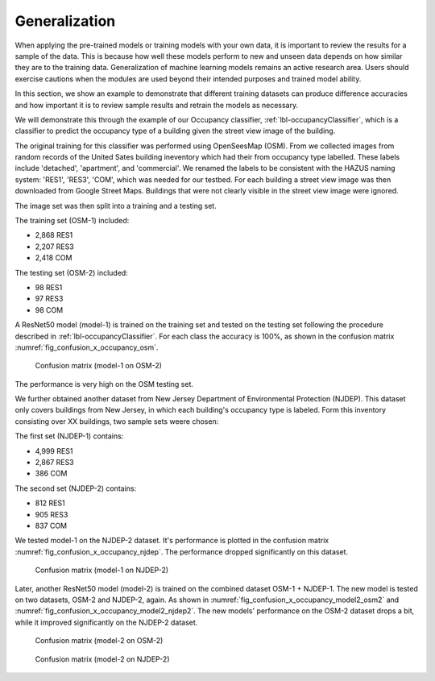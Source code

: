 .. _lbl-understand:

Generalization
==============

When applying the pre-trained models or training models with your own data, 
it is important to review the results for a sample of the data. This is 
because how well these models perform to new and unseen data depends on how similar they are to the training data. 
Generalization of machine learning models remains an active research area. 
Users should exercise cautions when the modules are used beyond their intended purposes and trained model ability.

In this section, we show an example to demonstrate that different training datasets can produce difference accuracies and how important it is to review sample results and retrain the models as necessary.

We will demonstrate this through the example of our Occupancy classifier, :ref:`lbl-occupancyClassifier`, which is a classifier to predict the occupancy type of a building given the street view image of the building. 


The original training for this classifier was performed using OpenSeesMap (OSM). From  we collected images from random records of the United Sates building ineventory which had their from occupancy type labelled.  These labels include 'detached', 'apartment', and 'commercial'. We renamed the labels to be consistent with the HAZUS naming system: 'RES1', 'RES3', 'COM', which was needed for our testbed. For each building a street view image was then downloaded from Google Street Maps. Buildings that were not clearly visible in the street view image were ignored.


The image set was then split into a training and a testing set. 

The training set (OSM-1) included:

* 2,868 RES1
* 2,207 RES3
* 2,418 COM

The testing set (OSM-2) included:

* 98 RES1
* 97 RES3
* 98 COM

A ResNet50 model (model-1) is trained on the training set and tested on the testing set following the procedure described in :ref:`lbl-occupancyClassifier`. For each class the accuracy is 100%, as shown in the confusion matrix :numref:`fig_confusion_x_occupancy_osm`. 

.. _fig_confusion_x_occupancy_osm:
.. figure:: ../../images/technical/confusion_occupancy_v1.png
  :width: 40%
  :alt: Confusion matrix occupancy class

  Confusion matrix (model-1 on OSM-2)

The performance is very high on the OSM testing set.


We further obtained another dataset from New Jersey Department of Environmental Protection (NJDEP). This dataset only covers buildings from New Jersey, in which each building's occupancy type is labeled. Form this inventory consisting over XX buildings, two sample sets weere chosen:

The first set (NJDEP-1) contains: 

* 4,999 RES1
* 2,867 RES3
* 386 COM

The second set (NJDEP-2) contains: 

* 812 RES1
* 905 RES3
* 837 COM

We tested model-1 on the NJDEP-2 dataset. It's performance is plotted in the confusion matrix :numref:`fig_confusion_x_occupancy_njdep`. 
The performance dropped significantly on this dataset. 

.. _fig_confusion_x_occupancy_njdep:
.. figure:: ../../images/technical/njdep/fig_confusion_occupancy_njdep.png
  :width: 40%
  :alt: Confusion matrix occupancy class

  Confusion matrix (model-1 on NJDEP-2)

Later, another ResNet50 model (model-2) is trained on the combined dataset OSM-1 + NJDEP-1. 
The new model is tested on two datasets, OSM-2 and NJDEP-2, again.
As shown in :numref:`fig_confusion_x_occupancy_model2_osm2` and :numref:`fig_confusion_x_occupancy_model2_njdep2`.
The new models' performance on the OSM-2 dataset drops a bit, while it improved significantly on the NJDEP-2 dataset.

.. _fig_confusion_x_occupancy_model2_osm2:
.. figure:: ../../images/technical/confusion_occupancy_v2.png
  :width: 40%
  :alt: Confusion matrix occupancy class

  Confusion matrix (model-2 on OSM-2)


.. _fig_confusion_x_occupancy_model2_njdep2:
.. figure:: ../../images/technical/njdep/fig_confusion_occupancy_njdep_v2.png
    :width: 40%
    :alt: Confusion matrix occupancy class
  
    Confusion matrix (model-2 on NJDEP-2)







